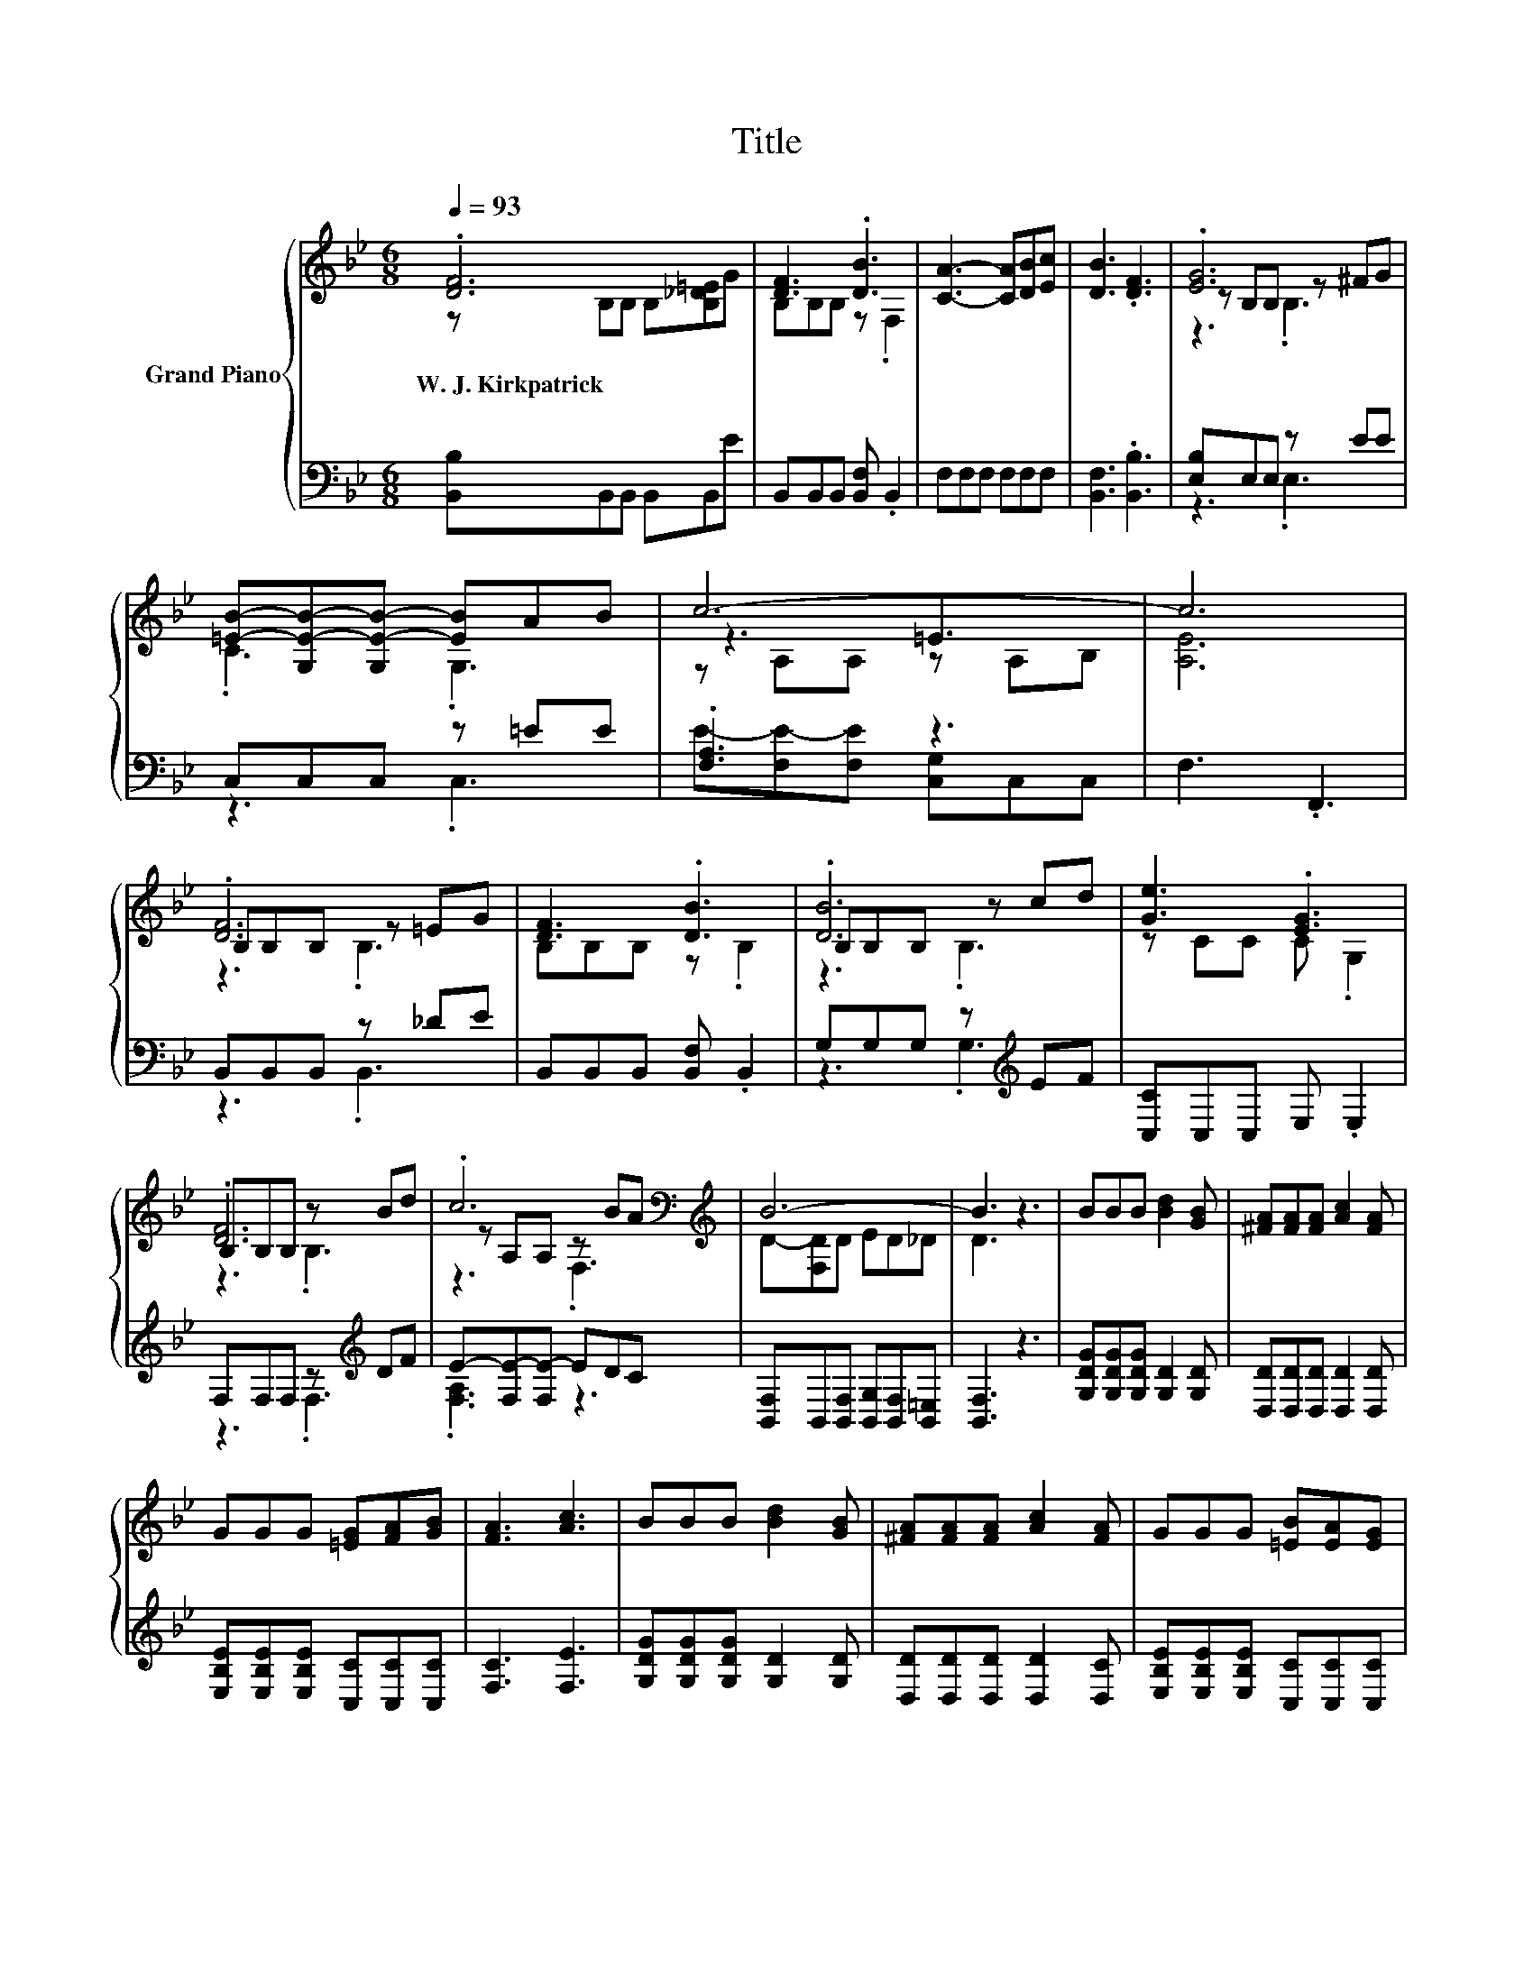 X:1
T:Title
%%score { ( 1 2 4 ) | ( 3 5 ) }
L:1/8
Q:1/4=93
M:6/8
K:Bb
V:1 treble nm="Grand Piano"
V:2 treble 
V:4 treble 
V:3 bass 
V:5 bass 
V:1
 .[DF]6 | [DF]3 .[DB]3 | [CA]3- [CA][DB][Ec] | [DB]3 .[DF]3 | .[EG]6 | %5
w: W.~J.~Kirkpatrick|||||
 [=EB]-[G,E-B-][G,E-B-] [EB]AB | c6- | c6 | .[DF]6 | [DF]3 .[DB]3 | .[DB]6 | [Ge]3 .[EG]3 | %12
w: |||||||
 B,B,B, z Bd | .c6[K:bass][K:treble] | B6- | B3 z3 | BBB [Bd]2 [GB] | [^FA][FA][FA] [Ac]2 [FA] | %18
w: ||||||
 GGG [=EG][FA][GB] | [FA]3 [Ac]3 | BBB [Bd]2 [GB] | [^FA][FA][FA] [Ac]2 [FA] | GGG [=EB][EA][EG] | %23
w: |||||
 F6 | .[DF]6 | [DF]3 .[DB]3 | .[DB]6 | [Ge]3 .[EG]3 | B,B,B, z Bd | .c6[K:bass][K:treble] | B6- | %31
w: ||||||||
[M:7/4] B4 z2 z2 z2 z4 |] %32
w: |
V:2
 z B,B, B,[B,_D=E]G | B,B,B, z .F,2 | x6 | x6 | z B,B, z ^FG | .C3 .G,3 | z3 =E3 | x6 | %8
 B,B,B, z =EG | B,B,B, z .B,2 | B,B,B, z cd | z CC C .G,2 | .[DF]6 | %13
 z[K:bass] A,A, z[K:treble] BA | D-[F,D]D ED_D | D3 z3 | x6 | x6 | x6 | x6 | x6 | x6 | x6 | z3 E3 | %24
 B,B,B, z =EG | B,B,B, z .B,2 | B,B,B, z cd | z CC C .G,2 | .[DF]6 | %29
 z[K:bass] A,A, z[K:treble] BA | D-[F,D]D ED_D |[M:7/4] D4 z2 z2 z2 z4 |] %32
V:3
 [B,,B,]B,,B,, B,,B,,E | B,,B,,B,, [B,,F,] .B,,2 | F,F,F, F,F,F, | [B,,F,]3 .[B,,B,]3 | %4
 [E,B,]E,E, z EE | C,C,C, z =EE | .[F,A,]3 z3 | F,3 .F,,3 | B,,B,,B,, z _DE | %9
 B,,B,,B,, [B,,F,] .B,,2 | G,G,G, z[K:treble] EF | [C,C]C,C, E, .E,2 | F,F,F, z[K:treble] DF | %13
 E-[F,E-][F,E-] EDC | [B,,F,]B,,[B,,F,] [B,,G,][B,,F,][B,,=E,] | [B,,F,]3 z3 | %16
 [G,DG][G,DG][G,DG] [G,D]2 [G,D] | [D,D][D,D][D,D] [D,D]2 [D,D] | %18
 [E,B,E][E,B,E][E,B,E] [C,C][C,C][C,C] | [F,C]3 [F,E]3 | [G,DG][G,DG][G,DG] [G,D]2 [G,D] | %21
 [D,D][D,D][D,D] [D,D]2 [D,C] | [E,B,E][E,B,E][E,B,E] [C,C][C,C][C,C] | F,3- [F,C]3 | %24
 B,,B,,B,, z _DE | B,,B,,B,, [B,,F,] .B,,2 | G,G,G, z[K:treble] EF | [C,C]C,C, E, .E,2 | %28
 F,F,F, z[K:treble] DF | E-[F,E-][F,E-] EDC | [B,,F,]B,,[B,,F,] [B,,G,][B,,F,][B,,=E,] | %31
[M:7/4] [B,,F,]4 z2 z2 z2 z4 |] %32
V:4
 x6 | x6 | x6 | x6 | z3 .B,3 | x6 | z A,A, z A,B, | [A,E]6 | z3 .B,3 | x6 | z3 .B,3 | x6 | %12
 z3 .B,3 | z3[K:bass] .F,3[K:treble] | x6 | x6 | x6 | x6 | x6 | x6 | x6 | x6 | x6 | x6 | z3 .B,3 | %25
 x6 | z3 .B,3 | x6 | z3 .B,3 | z3[K:bass] .F,3[K:treble] | x6 |[M:7/4] x14 |] %32
V:5
 x6 | x6 | x6 | x6 | z3 .E,3 | z3 .C,3 | E-[F,E-][F,E] [C,G,]C,C, | x6 | z3 .B,,3 | x6 | %10
 z3 .G,3[K:treble] | x6 | z3 .F,3[K:treble] | .[F,A,]3 z3 | x6 | x6 | x6 | x6 | x6 | x6 | x6 | x6 | %22
 x6 | A,3 z3 | z3 .B,,3 | x6 | z3 .G,3[K:treble] | x6 | z3 .F,3[K:treble] | .[F,A,]3 z3 | x6 | %31
[M:7/4] x14 |] %32

